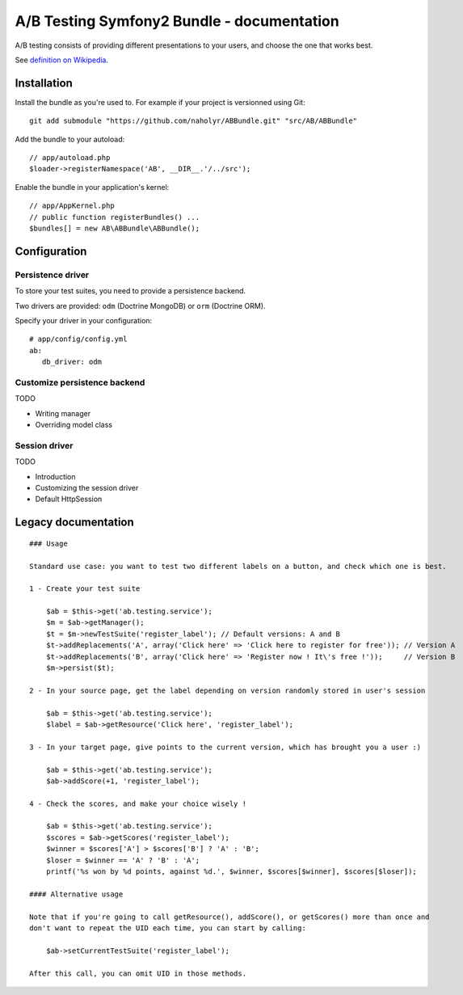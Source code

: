 
###########################################
A/B Testing Symfony2 Bundle - documentation
###########################################

A/B testing consists of providing different presentations to your users,
and choose the one that works best.

See `definition on Wikipedia <http://en.wikipedia.org/wiki/A/B_testing>`_.

************
Installation
************

Install the bundle as you're used to. For example if your project is versionned using Git: ::

   git add submodule "https://github.com/naholyr/ABBundle.git" "src/AB/ABBundle"

Add the bundle to your autoload: ::

   // app/autoload.php
   $loader->registerNamespace('AB', __DIR__.'/../src');

Enable the bundle in your application's kernel: ::

   // app/AppKernel.php
   // public function registerBundles() ...
   $bundles[] = new AB\ABBundle\ABBundle();

*************
Configuration
*************

Persistence driver
==================

To store your test suites, you need to provide a persistence backend.

Two drivers are provided: ``odm`` (Doctrine MongoDB) or ``orm`` (Doctrine ORM).

Specify your driver in your configuration: ::

   # app/config/config.yml
   ab:
      db_driver: odm 

Customize persistence backend
=============================

TODO

* Writing manager
* Overriding model class

Session driver
==============

TODO

* Introduction
* Customizing the session driver
* Default HttpSession

********************
Legacy documentation
********************

::

    ### Usage

    Standard use case: you want to test two different labels on a button, and check which one is best.

    1 - Create your test suite

        $ab = $this->get('ab.testing.service');
        $m = $ab->getManager();
        $t = $m->newTestSuite('register_label'); // Default versions: A and B
        $t->addReplacements('A', array('Click here' => 'Click here to register for free')); // Version A
        $t->addReplacements('B', array('Click here' => 'Register now ! It\'s free !'));     // Version B
        $m->persist($t);

    2 - In your source page, get the label depending on version randomly stored in user's session

        $ab = $this->get('ab.testing.service');
        $label = $ab->getResource('Click here', 'register_label');

    3 - In your target page, give points to the current version, which has brought you a user :)

        $ab = $this->get('ab.testing.service');
        $ab->addScore(+1, 'register_label');

    4 - Check the scores, and make your choice wisely !

        $ab = $this->get('ab.testing.service');
        $scores = $ab->getScores('register_label');
        $winner = $scores['A'] > $scores['B'] ? 'A' : 'B';
        $loser = $winner == 'A' ? 'B' : 'A';
        printf('%s won by %d points, against %d.', $winner, $scores[$winner], $scores[$loser]);

    #### Alternative usage

    Note that if you're going to call getResource(), addScore(), or getScores() more than once and
    don't want to repeat the UID each time, you can start by calling:

        $ab->setCurrentTestSuite('register_label');

    After this call, you can omit UID in those methods.
